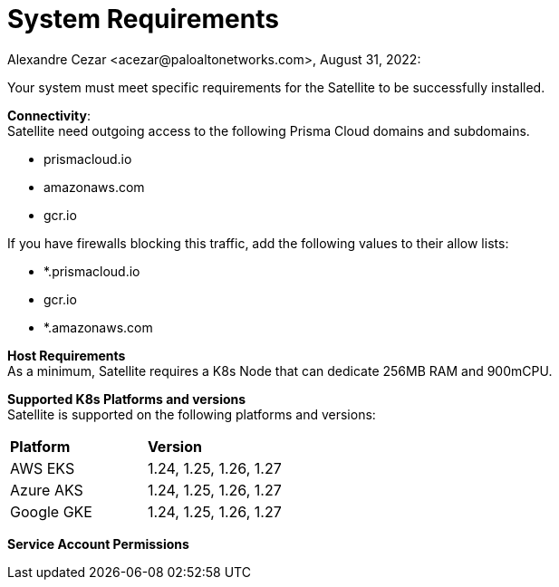 = System Requirements
Alexandre Cezar <acezar@paloaltonetworks.com>, August 31, 2022:

Your system must meet specific requirements for the Satellite to be successfully installed.

*Connectivity*: +
Satellite need outgoing access to the following Prisma Cloud domains and subdomains. +

- prismacloud.io
- amazonaws.com
- gcr.io

If you have firewalls blocking this traffic, add the following values to their allow lists:

- *.prismacloud.io
- gcr.io
- *.amazonaws.com

*Host Requirements* +
As a minimum, Satellite requires a K8s Node that can dedicate 256MB RAM and 900mCPU.

*Supported K8s Platforms and versions* +
Satellite is supported on the following platforms and versions:

|===
s|Platform s|Version
|AWS EKS
|1.24, 1.25, 1.26, 1.27

|Azure AKS
|1.24, 1.25, 1.26, 1.27

|Google GKE
|1.24, 1.25, 1.26, 1.27
|===

*Service Account Permissions* +